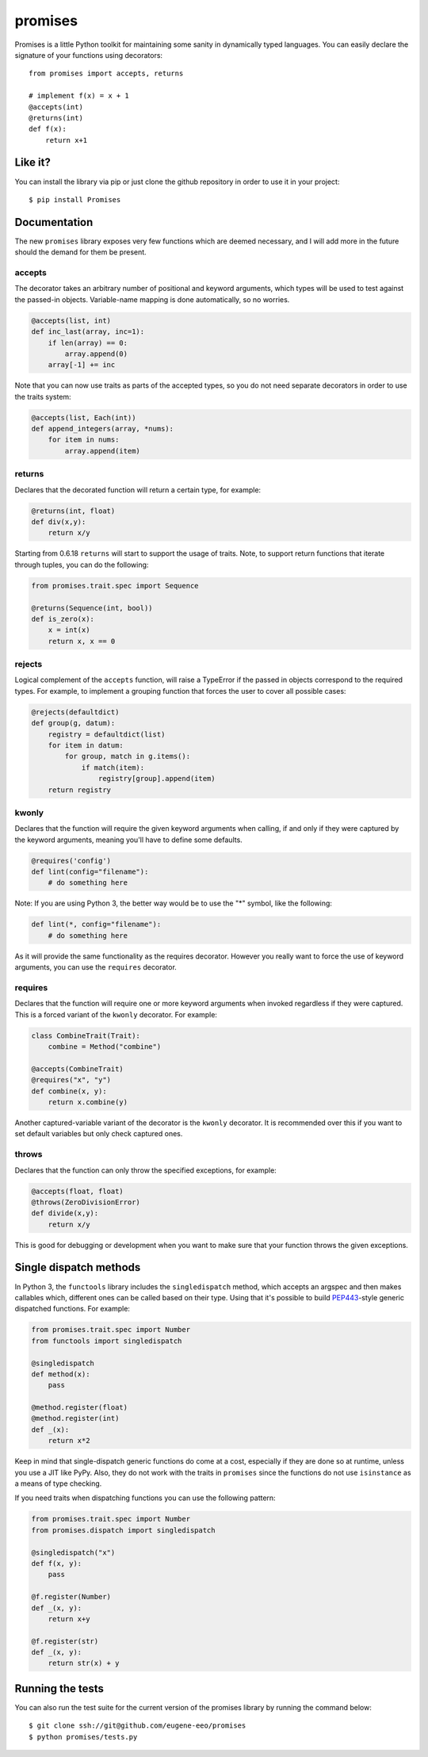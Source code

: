 promises
========

.. image:: https://travis-ci.org/eugene-eeo/promises.png?branch=master
    :target: https://travis-ci.org/eugene-eeo/promises

.. image:: http://pypip.in/v/Promises/badge.png
    :target: https://pypy.python.org/pypi/Promises

.. image:: https://pypip.in/d/Promises/badge.png
    :target: https://pypi.python.org/pypi/Promises/

Promises is a little Python toolkit for
maintaining some sanity in dynamically
typed languages. You can easily declare
the signature of your functions using
decorators::

    from promises import accepts, returns

    # implement f(x) = x + 1
    @accepts(int)
    @returns(int)
    def f(x):
        return x+1

--------
Like it?
--------

You can install the library via pip
or just clone the github repository
in order to use it in your project::

    $ pip install Promises

-------------
Documentation
-------------

The new ``promises`` library exposes
very few functions which are deemed
necessary, and I will add more in the
future should the demand for them be
present.

~~~~~~~
accepts
~~~~~~~

The decorator takes an arbitrary
number of positional and keyword
arguments, which types will be used
to test against the passed-in objects.
Variable-name mapping is done
automatically, so no worries.

.. code-block:: python

    @accepts(list, int)
    def inc_last(array, inc=1):
        if len(array) == 0:
            array.append(0)
        array[-1] += inc

Note that you can now use traits
as parts of the accepted types,
so you do not need separate
decorators in order to use the
traits system:

.. code-block:: python

    @accepts(list, Each(int))
    def append_integers(array, *nums):
        for item in nums:
            array.append(item)

~~~~~~~
returns
~~~~~~~

Declares that the decorated function
will return a certain type, for
example:

.. code-block:: python

    @returns(int, float)
    def div(x,y):
        return x/y

Starting from 0.6.18 ``returns``
will start to support the usage
of traits. Note, to support return
functions that iterate through
tuples, you can do the following:

.. code-block:: python

    from promises.trait.spec import Sequence

    @returns(Sequence(int, bool))
    def is_zero(x):
        x = int(x)
        return x, x == 0

~~~~~~~
rejects
~~~~~~~

Logical complement of the ``accepts``
function, will raise a TypeError if
the passed in objects correspond to
the required types. For example, to
implement a grouping function that
forces the user to cover all possible
cases:

.. code-block:: python

    @rejects(defaultdict)
    def group(g, datum):
        registry = defaultdict(list)
        for item in datum:
            for group, match in g.items():
                if match(item):
                    registry[group].append(item)
        return registry

~~~~~~
kwonly
~~~~~~

Declares that the function will require
the given keyword arguments when calling,
if and only if they were captured by the
keyword arguments, meaning you'll have
to define some defaults.

.. code-block:: python

    @requires('config')
    def lint(config="filename"):
        # do something here

Note: If you are using Python 3, the better
way would be to use the "*" symbol, like
the following:

.. code-block:: python

    def lint(*, config="filename"):
        # do something here

As it will provide the same functionality
as the requires decorator. However you
really want to force the use of keyword
arguments, you can use the ``requires``
decorator.

~~~~~~~~
requires
~~~~~~~~

Declares that the function will require
one or more keyword arguments when invoked
regardless if they were captured. This is
a forced variant of the ``kwonly`` decorator.
For example:

.. code-block:: python

    class CombineTrait(Trait):
        combine = Method("combine")

    @accepts(CombineTrait)
    @requires("x", "y")
    def combine(x, y):
        return x.combine(y)

Another captured-variable variant of the
decorator is the ``kwonly`` decorator. It
is recommended over this if you want to
set default variables but only check captured
ones.

~~~~~~
throws
~~~~~~

Declares that the function can only throw
the specified exceptions, for example:

.. code-block:: python

    @accepts(float, float)
    @throws(ZeroDivisionError)
    def divide(x,y):
        return x/y

This is good for debugging or development
when you want to make sure that your
function throws the given exceptions.

-----------------------
Single dispatch methods
-----------------------

In Python 3, the ``functools`` library
includes the ``singledispatch`` method,
which accepts an argspec and then makes
callables which, different ones can be
called based on their type. Using that
it's possible to build PEP443_-style
generic dispatched functions. For
example:

.. code-block:: python

    from promises.trait.spec import Number
    from functools import singledispatch

    @singledispatch
    def method(x):
        pass

    @method.register(float)
    @method.register(int)
    def _(x):
        return x*2

Keep in mind that single-dispatch
generic functions do come at a cost,
especially if they are done so at
runtime, unless you use a JIT like
PyPy. Also, they do not work with
the traits in ``promises`` since
the functions do not use ``isinstance``
as a means of type checking.

.. _PEP443: https://www.python.org/dev/peps/pep-0443

If you need traits when dispatching
functions you can use the following
pattern:

.. code-block:: python

    from promises.trait.spec import Number
    from promises.dispatch import singledispatch

    @singledispatch("x")
    def f(x, y):
        pass

    @f.register(Number)
    def _(x, y):
        return x+y

    @f.register(str)
    def _(x, y):
        return str(x) + y

-----------------
Running the tests
-----------------

You can also run the test suite for
the current version of the promises
library by running the command below::

    $ git clone ssh://git@github.com/eugene-eeo/promises
    $ python promises/tests.py

